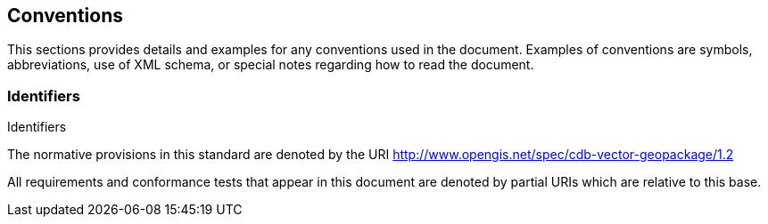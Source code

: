 == Conventions
This sections provides details and examples for any conventions used in the document. Examples of conventions are symbols, abbreviations, use of XML schema, or special notes regarding how to read the document.

=== Identifiers
Identifiers

The normative provisions in this standard are denoted by the URI http://www.opengis.net/spec/cdb-vector-geopackage/1.2

All requirements and conformance tests that appear in this document are denoted by partial URIs which are relative to this base.

